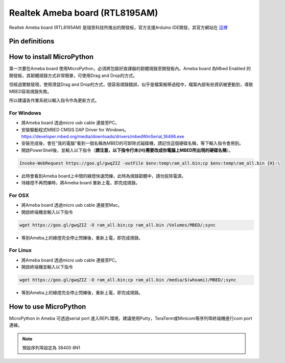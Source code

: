 Realtek Ameba board (RTL8195AM)
###############################

Realtek Ameba board (RTL8195AM) 是瑞昱科技所推出的開發板，官方支援Arduino IDE開發，其官方網站在 這裡_

.. _這裡: http://www.amebaiot.com/en/

Pin definitions
***************

.. image:: ../images/Ameba_pin_Def.png

.. _realtek-ameba-board-rtl8195am:

How to install MicroPython
**************************

第一次要在Ameba board 使用MicroPython，必須將包裝好直譯器的韌體燒錄至開發板內。Ameba board 為Mbed Enabled 的開發板，其韌體燒錄方式非常簡單，可使用Drag and Drop的方式。

但經過實驗發現，使用滑鼠Drag and Drop的方式，很容易燒錄錯誤，似乎是檔案搬移過程中，檔案內部有些資訊被更動到，導致MBED容易燒錄失敗。

所以建議各作業系統以輸入指令作為更新方式。

For Windows 
^^^^^^^^^^^

* 將Ameba board 透過micro usb cable 連接至PC。
* 安裝驅動程式MBED CMSIS DAP Driver for Windows。
  https://developer.mbed.org/media/downloads/drivers/mbedWinSerial_16466.exe
* 安裝完成後，會在"我的電腦"看到一個名稱為MBED的可卸除式磁碟機，請記住這個硬碟名稱，等下輸入指令會用到。
* 開啟PowerShell後，並輸入以下指令（**請注意，以下指令行末{H}需要改成你電腦上MBED所出現的硬碟名稱**）。

.. code-block:: powershell

   Invoke-WebRequest https://goo.gl/gwqZIZ -outFile $env:temp\ram_all.bin;cp $env:temp\ram_all.bin {H}:\

* 此時會看到Ameba board上中間的綠燈快速閃爍，此時為燒錄韌體中，請勿拔除電源。
* 待綠燈不再閃爍時，將Ameba board 重新上電，即完成燒錄。

For OSX
^^^^^^^

* 將Ameba board 透過micro usb cable 連接至Mac。
* 開啟終端機並輸入以下指令

.. code-block:: bash

   wget https://goo.gl/gwqZIZ -O ram_all.bin;cp ram_all.bin /Volumes/MBED/;sync

* 等到Ameba上的綠燈完全停止閃爍後，重新上電，即完成燒錄。

For Linux
^^^^^^^^^

* 將Ameba board 透過micro usb cable 連接至PC。
* 開啟終端機並輸入以下指令

.. code-block:: bash

   wget https://goo.gl/gwqZIZ -O ram_all.bin;cp ram_all.bin /media/$(whoami)/MBED/;sync

* 等到Ameba上的綠燈完全停止閃爍後，重新上電，即完成燒錄。


How to use MicroPython
**********************

MicroPython in Ameba 可透過serial port 進入REPL環境，建議使用Putty，TeraTerm或Minicom等序列埠終端機進行com port 連線。

.. note::
   預設序列埠設定為 38400 8N1 


